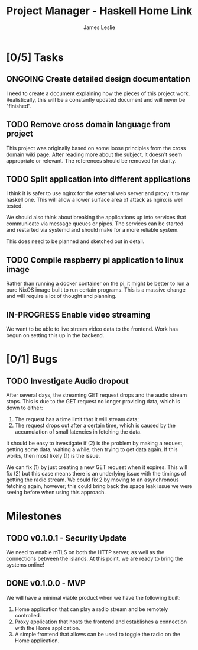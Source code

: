 :PROPERTIES:
:CATEGORY: Project Management
:END:
#+title: Project Manager - Haskell Home Link
#+author: James Leslie
#+TODO: TODO IN-PROGRESS WAITING ONGOING POSTPONED | DONE CANCELLED

* [0/5] Tasks
** ONGOING Create detailed design documentation
:PROPERTIES:
:component: documentation
:type:     task
:END:
I need to create a document explaining how the pieces of this project work. Realistically, this will be a constantly updated document and will never be "finished".

** TODO Remove cross domain language from project
:PROPERTIES:
:type:     task
:END:
This project was originally based on some loose principles from the cross domain wiki page. After reading more about the subject, it doesn't seem appropriate or relevant. The references should be removed for clarity.

** TODO Split application into different applications
:PROPERTIES:
:type:     task
:END:
I think it is safer to use nginx for the external web server and proxy it to my haskell one. This will allow a lower surface area of attack as nginx is well tested.

We should also think about breaking the applications up into services that communicate via message queues or pipes. The services can be started and restarted via systemd and should make for a more reliable system.

This does need to be planned and sketched out in detail.

** TODO Compile raspberry pi application to linux image
:PROPERTIES:
:type:     task
:END:
Rather than running a docker container on the pi, it might be better to run a pure NixOS image built to run certain programs. This is a massive change and will require a lot of thought and planning.
** IN-PROGRESS Enable video streaming
:PROPERTIES:
:type:     task
:END:
We want to be able to live stream video data to the frontend. Work has begun on setting this up in the backend.


* [0/1] Bugs
** TODO Investigate Audio dropout
:PROPERTIES:
:type:     bug
:END:
After several days, the streaming GET request drops and the audio stream stops. This is due to the GET request no longer providing data, which is down to either:
1. The request has a time limit that it will stream data;
2. The request drops out after a certain time, which is caused by the accumulation of small latencies in fetching the data.

It should be easy to investigate if (2) is the problem by making a request, getting some data, waiting a while, then trying to get data again. If this works, then most likely (1) is the issue.

We can fix (1) by just creating a new GET request when it expires. This will fix (2) but this case means there is an underlying issue with the timings of getting the radio stream. We could fix 2 by moving to an asynchronous fetching again, however; this could bring back the space leak issue we were seeing before when using this approach.
* Milestones
** TODO v0.1.0.1 - Security Update
:PROPERTIES:
:type:     milestone
:END:
We need to enable mTLS on both the HTTP server, as well as the connections between the islands. At this point, we are ready to bring the systems online!
** DONE v0.1.0.0 - MVP
:PROPERTIES:
:type:     milestone
:END:
We will have a minimal viable product when we have the following built:
1. Home application that can play a radio stream and be remotely controlled.
2. Proxy application that hosts the frontend and establishes a connection with the Home application.
3. A simple frontend that allows can be used to toggle the radio on the Home application.
